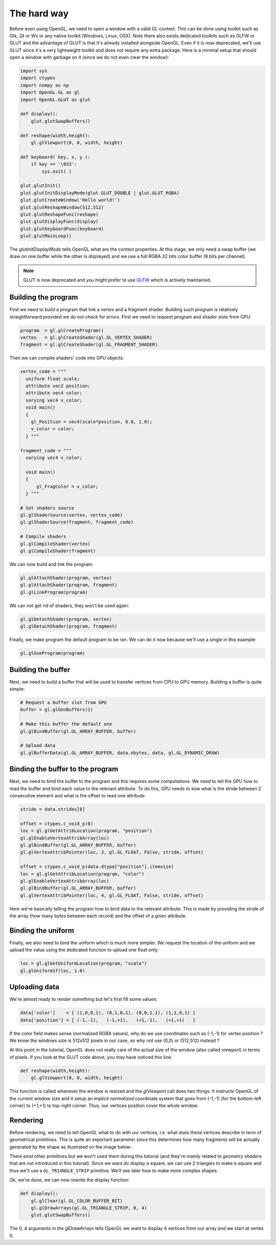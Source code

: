 ============
The hard way
============

Before even using OpenGL, we need to open a window with a valid GL
context. This can be done using toolkit such as Gtk, Qt or Wx or any native
toolkit (Windows, Linux, OSX). Note there also exists dedicated toolkits such
as GLFW or GLUT and the advantage of GLUT is that it's already installed
alongside OpenGL. Even if it is now deprecated, we'll use GLUT since it's a
very lightweight toolkit and does not require any extra package. Here is a
minimal setup that should open a window with garbage on it (since we do not
even clear the window):

.. code:: python

   import sys
   import ctypes
   import numpy as np
   import OpenGL.GL as gl
   import OpenGL.GLUT as glut

   def display():
       glut.glutSwapBuffers()

   def reshape(width,height):
       gl.glViewport(0, 0, width, height)

   def keyboard( key, x, y ):
       if key == '\033':
           sys.exit( )

   glut.glutInit()
   glut.glutInitDisplayMode(glut.GLUT_DOUBLE | glut.GLUT_RGBA)
   glut.glutCreateWindow('Hello world!')
   glut.glutReshapeWindow(512,512)
   glut.glutReshapeFunc(reshape)
   glut.glutDisplayFunc(display)
   glut.glutKeyboardFunc(keyboard)
   glut.glutMainLoop()

The `glutInitDisplayMode` tells OpenGL what are the context properties. At this
stage, we only need a swap buffer (we draw on one buffer while the other is
displayed) and we use a full RGBA 32 bits color buffer (8 bits per channel).

.. note::

   GLUT is now deprecated and you might prefer to use `GLFW <http://www.glfw.org>`_
   which is actively maintained.
   


Building the program
====================

First we need to build a program that link a vertex and a fragment shader.
Building such program is relatively straightforward provided we do not check for
errors. First we need to request program and shader slots from GPU:

.. code:: python
          
    program  = gl.glCreateProgram()
    vertex   = gl.glCreateShader(gl.GL_VERTEX_SHADER)
    fragment = gl.glCreateShader(gl.GL_FRAGMENT_SHADER)

Then we can compile shaders' code into GPU objects:

.. code:: python

   vertex_code = """
     uniform float scale;
     attribute vec2 position;
     attribute vec4 color;
     varying vec4 v_color;
     void main()
     {
       gl_Position = vec4(scale*position, 0.0, 1.0);
       v_color = color;
     } """

   fragment_code = """
     varying vec4 v_color;

     void main()
     {
         gl_FragColor = v_color;
     } """
          
   # Set shaders source
   gl.glShaderSource(vertex, vertex_code)
   gl.glShaderSource(fragment, fragment_code)

   # Compile shaders
   gl.glCompileShader(vertex)
   gl.glCompileShader(fragment)


We can now build and link the program:

.. code:: python

   gl.glAttachShader(program, vertex)
   gl.glAttachShader(program, fragment)
   gl.glLinkProgram(program)

We can not get rid of shaders, they won't be used again:

.. code:: python

   gl.glDetachShader(program, vertex)
   gl.glDetachShader(program, fragment)


Finally, we make program the default program to be ran. We can do it now
because we'll use a single in this example:

.. code:: python

   gl.glUseProgram(program)
   


Building the buffer
===================

Next, we need to build a buffer that will be used to transfer vertices from CPU
to GPU memory. Building a buffer is quite simple:

.. code:: python

   # Request a buffer slot from GPU
   buffer = gl.glGenBuffers(1)

   # Make this buffer the default one
   gl.glBindBuffer(gl.GL_ARRAY_BUFFER, buffer)

   # Upload data
   gl.glBufferData(gl.GL_ARRAY_BUFFER, data.nbytes, data, gl.GL_DYNAMIC_DRAW)


Binding the buffer to the program
=================================

Next, we need to bind the buffer to the program and this requires some
computations. We need to tell the GPU how to read the buffer and bind each
value to the relevant attribute. To do this, GPU needs to kow what is the
stride between 2 consecutive element and what is the offset to read one
attribute:

.. code:: python

   stride = data.strides[0]

   offset = ctypes.c_void_p(0)
   loc = gl.glGetAttribLocation(program, "position")
   gl.glEnableVertexAttribArray(loc)
   gl.glBindBuffer(gl.GL_ARRAY_BUFFER, buffer)
   gl.glVertexAttribPointer(loc, 3, gl.GL_FLOAT, False, stride, offset)

   offset = ctypes.c_void_p(data.dtype["position"].itemsize)
   loc = gl.glGetAttribLocation(program, "color")
   gl.glEnableVertexAttribArray(loc)
   gl.glBindBuffer(gl.GL_ARRAY_BUFFER, buffer)
   gl.glVertexAttribPointer(loc, 4, gl.GL_FLOAT, False, stride, offset)

Here we're basically telling the program how to bind data to the relevant
attribute. This is made by providing the stride of the array (how many bytes
between each record) and the offset of a given attribute.


Binding the uniform
===================

Finally, we also need to bind the uniform which is much more simpler. We
request the location of the uniform and we upload the value using the dedicated
function to upload one float only:

.. code:: python

   loc = gl.glGetUniformLocation(program, "scale")
   gl.glUniform1f(loc, 1.0)


Uploading data
==============

We're almost ready to render something but let's first fill some values:

.. code:: python

   data['color']    = [ (1,0,0,1), (0,1,0,1), (0,0,1,1), (1,1,0,1) ]
   data['position'] = [ (-1,-1),   (-1,+1),   (+1,-1),   (+1,+1)   ]

If the color field makes sense (normalized RGBA values), why do we use
coordinates such as (-1,-1) for vertex position ? We know the windows size is
512x512 pixels in our case, so why not use (0,0) or (512,512) instead ?

At this point in the tutorial, OpenGL does not really care of the actual size
of the window (also called viewport) in terms of pixels. If you look at the
GLUT code above, you may have noticed this line:

.. code:: python

   def reshape(width,height):
       gl.glViewport(0, 0, width, height)

This function is called whenever the window is resized and the `glViewport`
call does two things. It instructs OpenGL of the current window size and it
setup an implicit *normalized* coordinate system that goes from (-1,-1) (for
the bottom-left corner) to (+1,+1) to top-right corner. Thus, our vertices
position cover the whole window.


Rendering
=========

Before rendering, we need to tell OpenGL what to do with our vertices,
i.e. what does these vertices describe in term of geometrical primitives.
This is quite an important parameter since this determines how many fragments
will be actually generated by the shape as illustrated on the image below:

.. image:: ../_static/gl-primitives.png

There exist other primitives but we won't used them during this tutorial (and
they're mainly related to *geometry shaders* that are not introduced in this
tutorial). Since we want do display a square, we can use 2 triangles to make a
square and thus we'll use a ``GL_TRIANGLE_STRIP`` primitive. We'll see later
how to make more complex shapes.



.. image:: ../_static/hello-world.png
   :target: scripts/hello-world-gl.py
   :align: right
   :width: 40%


Ok, we're done, we can now rewrite the display function:

.. code:: python
   
   def display():
       gl.glClear(gl.GL_COLOR_BUFFER_BIT)
       gl.glDrawArrays(gl.GL_TRIANGLE_STRIP, 0, 4)
       glut.glutSwapBuffers()

The 0, 4 arguments in the `glDrawArrays` tells OpenGL we want to display 4
vertices from our array and we start at vertex 0.

